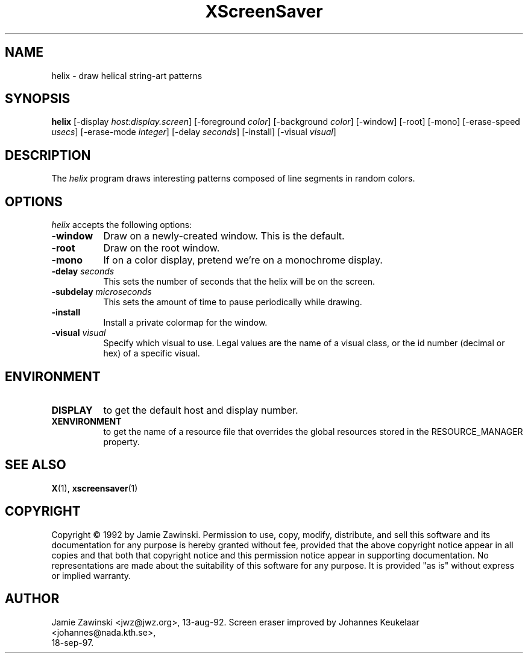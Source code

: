 .TH XScreenSaver 1 "4.24 (21-Oct-2005)" "X Version 11"
.SH NAME
helix - draw helical string-art patterns
.SH SYNOPSIS
.B helix
[\-display \fIhost:display.screen\fP] [\-foreground \fIcolor\fP] [\-background \fIcolor\fP] [\-window] [\-root] [\-mono] [\-erase\-speed \fIusecs\fP] [\-erase\-mode \fIinteger\fP] [\-delay \fIseconds\fP] [\-install] [\-visual \fIvisual\fP]
.SH DESCRIPTION
The \fIhelix\fP program draws interesting patterns composed of line segments
in random colors.
.SH OPTIONS
.I helix
accepts the following options:
.TP 8
.B \-window
Draw on a newly-created window.  This is the default.
.TP 8
.B \-root
Draw on the root window.
.TP 8
.B \-mono 
If on a color display, pretend we're on a monochrome display.
.TP 8
.B \-delay \fIseconds\fP
This sets the number of seconds that the helix will be on the screen.
.TP 8
.B \-subdelay \fImicroseconds\fP
This sets the amount of time to pause periodically while drawing.
.TP 8
.B \-install
Install a private colormap for the window.
.TP 8
.B \-visual \fIvisual\fP
Specify which visual to use.  Legal values are the name of a visual class,
or the id number (decimal or hex) of a specific visual.
.SH ENVIRONMENT
.PP
.TP 8
.B DISPLAY
to get the default host and display number.
.TP 8
.B XENVIRONMENT
to get the name of a resource file that overrides the global resources
stored in the RESOURCE_MANAGER property.
.SH SEE ALSO
.BR X (1),
.BR xscreensaver (1)
.SH COPYRIGHT
Copyright \(co 1992 by Jamie Zawinski.  Permission to use, copy, modify, 
distribute, and sell this software and its documentation for any purpose is 
hereby granted without fee, provided that the above copyright notice appear 
in all copies and that both that copyright notice and this permission notice
appear in supporting documentation.  No representations are made about the 
suitability of this software for any purpose.  It is provided "as is" without
express or implied warranty.
.SH AUTHOR
Jamie Zawinski <jwz@jwz.org>, 13-aug-92.
Screen eraser improved by Johannes Keukelaar <johannes@nada.kth.se>, 
 18-sep-97.
